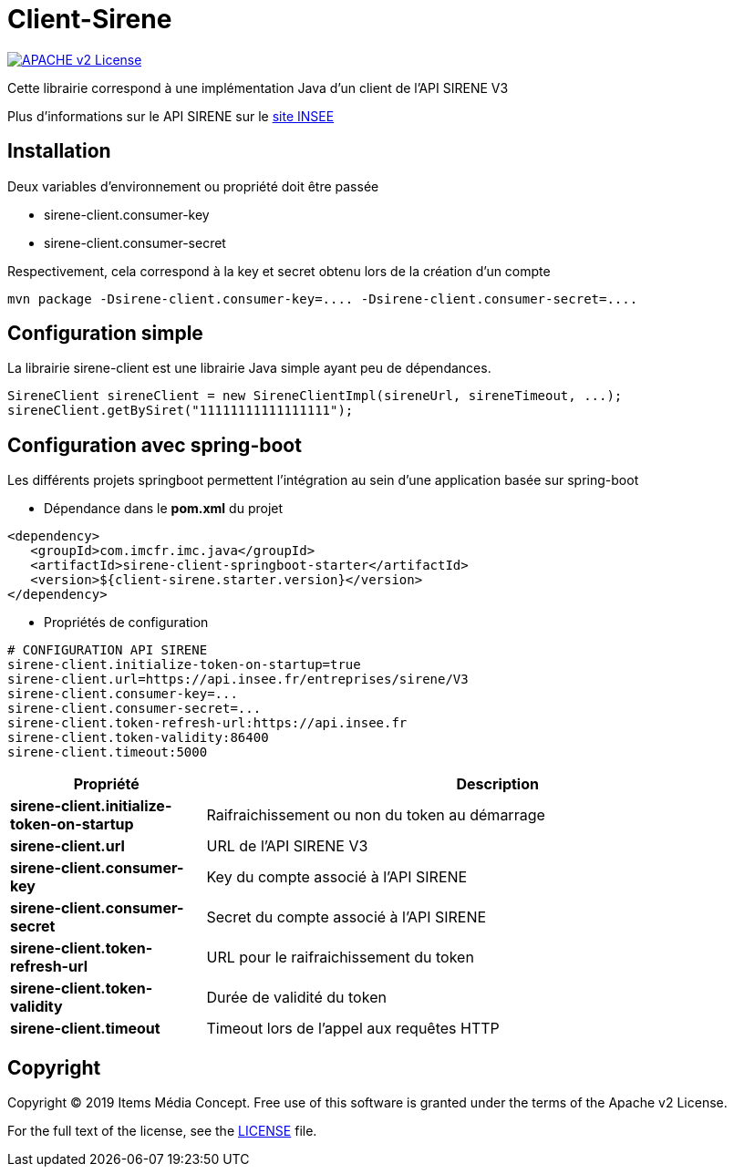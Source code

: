 = Client-Sirene

image:https://img.shields.io/badge/licence-APACHE--2-blue.svg[APACHE v2 License, link=#copyright]

Cette librairie correspond à une implémentation Java d'un client de l'API SIRENE V3

Plus d'informations sur le API SIRENE sur le https://api.insee.fr/catalogue/site/themes/wso2/subthemes/insee/pages/item-info.jag?name=Sirene&version=V3&provider=insee[site INSEE]



== Installation

Deux variables d'environnement ou propriété doit être passée

 - sirene-client.consumer-key
 - sirene-client.consumer-secret

Respectivement, cela correspond à la key et secret obtenu lors de la création d'un compte

[source,bash]
----
mvn package -Dsirene-client.consumer-key=.... -Dsirene-client.consumer-secret=....
----

== Configuration simple

La librairie sirene-client est une librairie Java simple ayant peu de dépendances.

[source,java]
----
SireneClient sireneClient = new SireneClientImpl(sireneUrl, sireneTimeout, ...);
sireneClient.getBySiret("11111111111111111");
----

== Configuration avec spring-boot

Les différents projets springboot permettent l'intégration au sein d'une application basée sur spring-boot


- Dépendance dans le *pom.xml* du projet

[source,xml]
----
<dependency>
   <groupId>com.imcfr.imc.java</groupId>
   <artifactId>sirene-client-springboot-starter</artifactId>
   <version>${client-sirene.starter.version}</version>
</dependency>
----

- Propriétés de configuration

[source,property]
----
# CONFIGURATION API SIRENE
sirene-client.initialize-token-on-startup=true
sirene-client.url=https://api.insee.fr/entreprises/sirene/V3
sirene-client.consumer-key=...
sirene-client.consumer-secret=...
sirene-client.token-refresh-url:https://api.insee.fr
sirene-client.token-validity:86400
sirene-client.timeout:5000
----

[cols="1s,3"]
|===
|*Propriété* | *Description*

|sirene-client.initialize-token-on-startup
|Raifraichissement ou non du token au démarrage

|sirene-client.url
|URL de l'API SIRENE V3

|sirene-client.consumer-key
|Key du compte associé à l'API SIRENE

|sirene-client.consumer-secret
|Secret du compte associé à l'API SIRENE

|sirene-client.token-refresh-url
|URL pour le raifraichissement du token

|sirene-client.token-validity
|Durée de validité du token

|sirene-client.timeout
|Timeout lors de l'appel aux requêtes HTTP

|===


== Copyright

Copyright (C) 2019 Items Média Concept.
Free use of this software is granted under the terms of the Apache v2 License.

For the full text of the license, see the <<LICENSE.txt#,LICENSE>> file.

